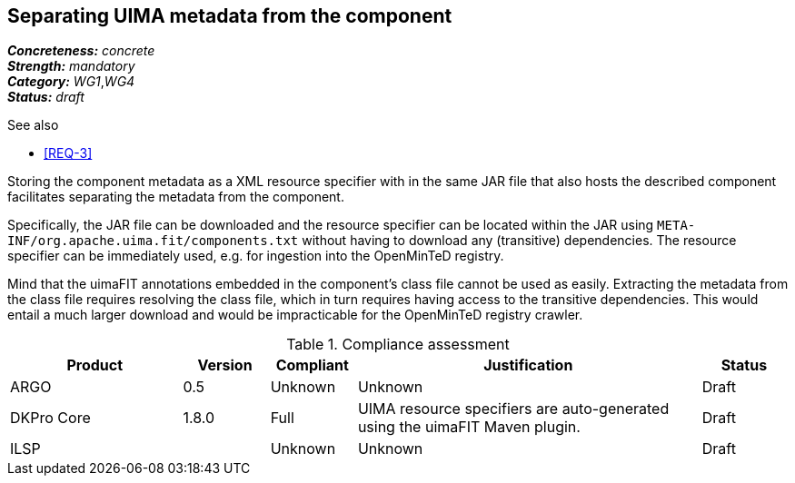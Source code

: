== Separating UIMA metadata from the component

[%hardbreaks]
[small]#*_Concreteness:_* __concrete__#
[small]#*_Strength:_*     __mandatory__#
[small]#*_Category:_*     __WG1__,__WG4__#
[small]#*_Status:_*       __draft__#

.See also
* <<REQ-3>>

Storing the component metadata as a XML resource specifier with in the same JAR file that also hosts the described component facilitates separating the metadata from the component. 

Specifically, the JAR file can be downloaded and the resource specifier can be located within the JAR using `META-INF/org.apache.uima.fit/components.txt` without having to download any (transitive) dependencies. The resource specifier can be immediately used, e.g. for ingestion into the OpenMinTeD registry. 

Mind that the uimaFIT annotations embedded in the component's class file cannot be used as easily. Extracting the metadata from the class file requires resolving the class file, which in turn requires having access to the transitive dependencies. This would entail a much larger download and would be impracticable for the OpenMinTeD registry crawler.

.Compliance assessment
[cols="2,1,1,4,1"]
|====
|Product|Version|Compliant|Justification|Status

| ARGO
| 0.5
| Unknown
| Unknown
| Draft

| DKPro Core
| 1.8.0
| Full
| UIMA resource specifiers are auto-generated using the uimaFIT Maven plugin.
| Draft

| ILSP
| 
| Unknown
| Unknown
| Draft
|====
